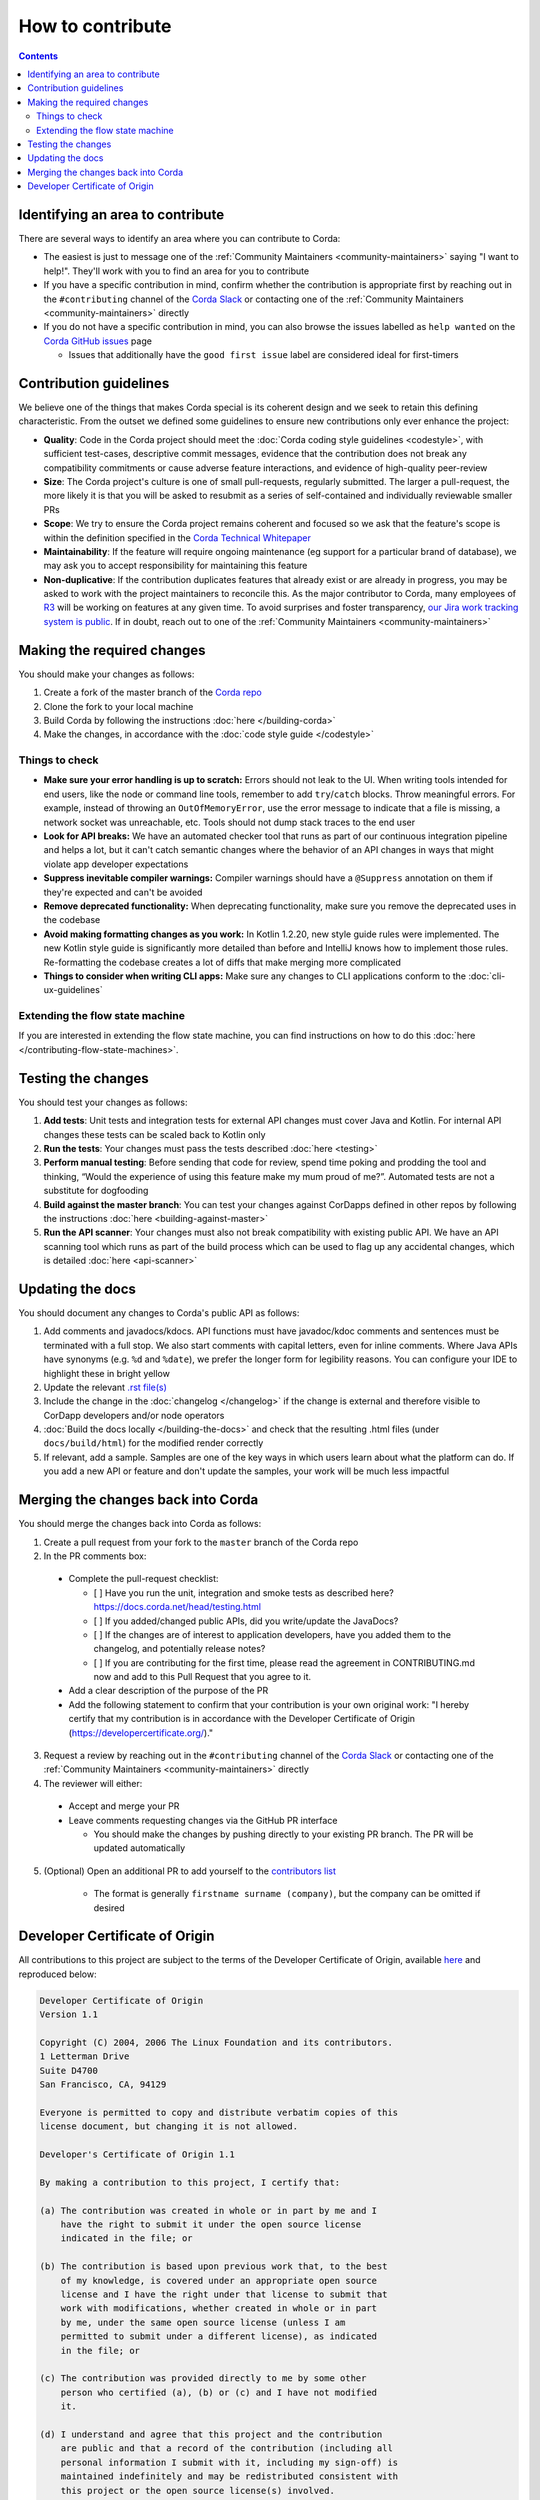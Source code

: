 How to contribute
=================

.. contents::

Identifying an area to contribute
---------------------------------
There are several ways to identify an area where you can contribute to Corda:

* The easiest is just to message one of the :ref:`Community Maintainers <community-maintainers>` saying "I want to help!". They'll work
  with you to find an area for you to contribute

* If you have a specific contribution in mind, confirm whether the contribution is appropriate first by reaching out in the
  ``#contributing`` channel of the `Corda Slack <http://slack.corda.net/>`_ or contacting one of the
  :ref:`Community Maintainers <community-maintainers>` directly

* If you do not have a specific contribution in mind, you can also browse the issues labelled as ``help wanted`` on the
  `Corda GitHub issues <https://github.com/corda/corda/issues?q=is%3Aopen+is%3Aissue+label%3A%22good+first+issue%22>`_ page

  * Issues that additionally have the ``good first issue`` label are considered ideal for first-timers

Contribution guidelines
-----------------------
We believe one of the things that makes Corda special is its coherent design and we seek to retain this defining characteristic. From the
outset we defined some guidelines to ensure new contributions only ever enhance the project:

* **Quality**: Code in the Corda project should meet the :doc:`Corda coding style guidelines <codestyle>`, with sufficient test-cases,
  descriptive commit messages, evidence that the contribution does not break any compatibility commitments or cause adverse feature
  interactions, and evidence of high-quality peer-review

* **Size**: The Corda project's culture is one of small pull-requests, regularly submitted. The larger a pull-request, the more likely it
  is that you will be asked to resubmit as a series of self-contained and individually reviewable smaller PRs

* **Scope**: We try to ensure the Corda project remains coherent and focused so we ask that the feature's scope is within the definition
  specified in the `Corda Technical Whitepaper`_

* **Maintainability**: If the feature will require ongoing maintenance (eg support for a particular brand of database), we may ask you to
  accept responsibility for maintaining this feature

* **Non-duplicative**: If the contribution duplicates features that already exist or are already in progress, you may be asked to work with
  the project maintainers to reconcile this. As the major contributor to Corda, many employees of `R3 <https://r3.com>`_ will be working on
  features at any given time. To avoid surprises and foster transparency,
  `our Jira work tracking system is public <https://r3-cev.atlassian.net/projects/CORDA/summary>`_. If in doubt, reach out to one of the
  :ref:`Community Maintainers <community-maintainers>`

Making the required changes
---------------------------
You should make your changes as follows:

1. Create a fork of the master branch of the `Corda repo <https://github.com/corda/corda>`_
2. Clone the fork to your local machine
3. Build Corda by following the instructions :doc:`here </building-corda>`
4. Make the changes, in accordance with the :doc:`code style guide </codestyle>`

Things to check
^^^^^^^^^^^^^^^

* **Make sure your error handling is up to scratch:** Errors should not leak to the UI. When writing tools intended for end users, like the
  node or command line tools, remember to add ``try``/``catch`` blocks. Throw meaningful errors. For example, instead of throwing an
  ``OutOfMemoryError``, use the error message to indicate that a file is missing, a network socket was unreachable, etc. Tools should not
  dump stack traces to the end user

* **Look for API breaks:** We have an automated checker tool that runs as part of our continuous integration pipeline and helps a lot, but
  it can't catch semantic changes where the behavior of an API changes in ways that might violate app developer expectations

* **Suppress inevitable compiler warnings:** Compiler warnings should have a ``@Suppress`` annotation on them if they're expected and can't
  be avoided

* **Remove deprecated functionality:** When deprecating functionality, make sure you remove the deprecated uses in the codebase

* **Avoid making formatting changes as you work:** In Kotlin 1.2.20, new style guide rules were implemented. The new Kotlin style guide is
  significantly more detailed than before and IntelliJ knows how to implement those rules. Re-formatting the codebase creates a lot of
  diffs that make merging more complicated

* **Things to consider when writing CLI apps:** Make sure any changes to CLI applications conform to the :doc:`cli-ux-guidelines`

Extending the flow state machine
^^^^^^^^^^^^^^^^^^^^^^^^^^^^^^^^
If you are interested in extending the flow state machine, you can find instructions on how to do this
:doc:`here </contributing-flow-state-machines>`.

Testing the changes
-------------------
You should test your changes as follows:

1. **Add tests**: Unit tests and integration tests for external API changes must cover Java and Kotlin. For internal API changes these
   tests can be scaled back to Kotlin only

2. **Run the tests**: Your changes must pass the tests described :doc:`here <testing>`

3. **Perform manual testing**: Before sending that code for review, spend time poking and prodding the tool and thinking, “Would the
   experience of using this feature make my mum proud of me?”. Automated tests are not a substitute for dogfooding

4. **Build against the master branch**: You can test your changes against CorDapps defined in other repos by following the instructions
   :doc:`here <building-against-master>`

5. **Run the API scanner**: Your changes must also not break compatibility with existing public API. We have an API scanning tool which
   runs as part of the build process which can be used to flag up any accidental changes, which is detailed :doc:`here <api-scanner>`

Updating the docs
-----------------
You should document any changes to Corda's public API as follows:

1. Add comments and javadocs/kdocs. API functions must have javadoc/kdoc comments and sentences must be terminated
   with a full stop. We also start comments with capital letters, even for inline comments. Where Java APIs have
   synonyms (e.g. ``%d`` and ``%date``), we prefer the longer form for legibility reasons. You can configure your IDE
   to highlight these in bright yellow
2. Update the relevant `.rst file(s) <https://github.com/corda/corda/tree/master/docs/source>`_
3. Include the change in the :doc:`changelog </changelog>` if the change is external and therefore visible to CorDapp
   developers and/or node operators
4. :doc:`Build the docs locally </building-the-docs>` and check that the resulting .html files (under ``docs/build/html``) for the modified
   render correctly
5. If relevant, add a sample. Samples are one of the key ways in which users learn about what the platform can do.
   If you add a new API or feature and don't update the samples, your work will be much less impactful

Merging the changes back into Corda
-----------------------------------
You should merge the changes back into Corda as follows:

1. Create a pull request from your fork to the ``master`` branch of the Corda repo

2. In the PR comments box:

  * Complete the pull-request checklist:

    * [ ] Have you run the unit, integration and smoke tests as described here? https://docs.corda.net/head/testing.html
    * [ ] If you added/changed public APIs, did you write/update the JavaDocs?
    * [ ] If the changes are of interest to application developers, have you added them to the changelog, and potentially
      release notes?
    * [ ] If you are contributing for the first time, please read the agreement in CONTRIBUTING.md now and add to this
      Pull Request that you agree to it.

  * Add a clear description of the purpose of the PR
  
  * Add the following statement to confirm that your contribution is your own original work: "I hereby certify that my contribution is in
    accordance with the Developer Certificate of Origin (https://developercertificate.org/)."

3. Request a review by reaching out in the ``#contributing`` channel of the `Corda Slack <http://slack.corda.net/>`_ or contacting one of
   the :ref:`Community Maintainers <community-maintainers>` directly

4. The reviewer will either:

  * Accept and merge your PR
  * Leave comments requesting changes via the GitHub PR interface

    * You should make the changes by pushing directly to your existing PR branch. The PR will be updated automatically

5. (Optional) Open an additional PR to add yourself to the
   `contributors list <https://github.com/corda/corda/blob/master/CONTRIBUTORS.md>`_

    * The format is generally ``firstname surname (company)``, but the company can be omitted if desired

Developer Certificate of Origin
-------------------------------
All contributions to this project are subject to the terms of the Developer Certificate of Origin, available
`here <https://developercertificate.org/>`_ and reproduced below:

.. code-block:: none

    Developer Certificate of Origin
    Version 1.1

    Copyright (C) 2004, 2006 The Linux Foundation and its contributors.
    1 Letterman Drive
    Suite D4700
    San Francisco, CA, 94129

    Everyone is permitted to copy and distribute verbatim copies of this
    license document, but changing it is not allowed.

    Developer's Certificate of Origin 1.1

    By making a contribution to this project, I certify that:

    (a) The contribution was created in whole or in part by me and I
        have the right to submit it under the open source license
        indicated in the file; or

    (b) The contribution is based upon previous work that, to the best
        of my knowledge, is covered under an appropriate open source
        license and I have the right under that license to submit that
        work with modifications, whether created in whole or in part
        by me, under the same open source license (unless I am
        permitted to submit under a different license), as indicated
        in the file; or

    (c) The contribution was provided directly to me by some other
        person who certified (a), (b) or (c) and I have not modified
        it.

    (d) I understand and agree that this project and the contribution
        are public and that a record of the contribution (including all
        personal information I submit with it, including my sign-off) is
        maintained indefinitely and may be redistributed consistent with
        this project or the open source license(s) involved.

.. _`Corda Technical Whitepaper`: _static/corda-technical-whitepaper.pdf
